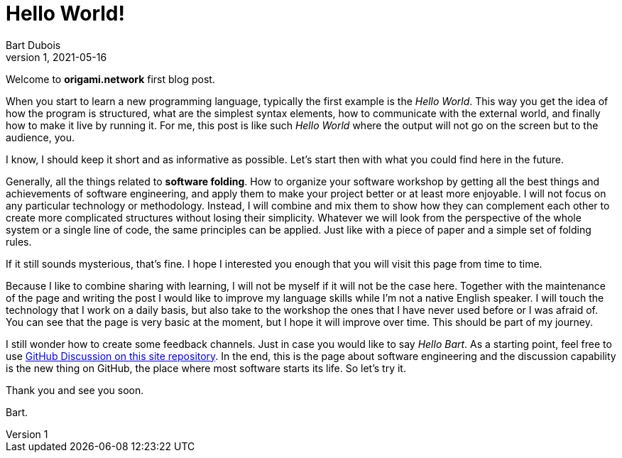 :page-type: blog
:page-category: general

= Hello World!
Bart Dubois
1, 2021-05-16

Welcome to *origami.network* first blog post.

When you start to learn a new programming language, typically the first example is the _Hello World_.
This way you get the idea of how the program is structured, what are the simplest syntax elements, how to communicate with the external world, and finally how to make it live by running it.
For me, this post is like such _Hello World_ where the output will not go on the screen but to the audience, you.

I know, I should keep it short and as informative as possible.
Let's start then with what you could find here in the future.

Generally, all the things related to *software folding*.
How to organize your software workshop by getting all the best things and achievements of software engineering, and apply them to make your project better or at least more enjoyable.
I will not focus on any particular technology or methodology.
Instead, I will combine and mix them to show how they can complement each other to create more complicated structures without losing their simplicity.
Whatever we will look from the perspective of the whole system or a single line of code, the same principles can be applied.
Just like with a piece of paper and a simple set of folding rules.

If it still sounds mysterious, that's fine. 
I hope I interested you enough that you will visit this page from time to time.

Because I like to combine sharing with learning, I will not be myself if it will not be the case here.
Together with the maintenance of the page and writing the post I would like to improve my language skills while I'm not a native English speaker.
I will touch the technology that I work on a daily basis, but also take to the workshop the ones that I have never used before or I was afraid of.
You can see that the page is very basic at the moment, but I hope it will improve over time.
This should be part of my journey.

I still wonder how to create some feedback channels.
Just in case you would like to say _Hello Bart_.
As a starting point, feel free to use https://github.com/origami-network/origami-network.github.io/discussions[GitHub Discussion on this site repository].
In the end, this is the page about software engineering and the discussion capability is the new thing on GitHub, the place where most software starts its life.
So let's try it.

Thank you and see you soon.

Bart.
